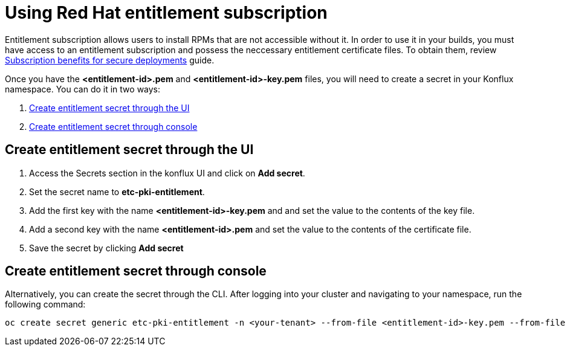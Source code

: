 :_content-type: PROCEDURE
:troubleshooting_builds:

[id="entitlement_subscription_{context}"]
= Using Red Hat entitlement subscription

Entitlement subscription allows users to install RPMs that are not accessible without it. In order to use it in your builds, you must have access to an entitlement subscription 
and possess the neccessary entitlement certificate files. To obtain them, review https://developers.redhat.com/articles/2022/01/24/create-entitled-builds-red-hat-subscriptions-openshift[Subscription benefits for secure deployments] guide.

Once you have the *<entitlement-id>.pem* and *<entitlement-id>-key.pem* files, you will need to create a secret in your Konflux namespace. You can do it in two ways:

. <<Create-entitlement-secret-through-the-UI>>
. <<Create-entitlement-secret-through-console>>


[[Create-entitlement-secret-through-the-UI]]
== Create entitlement secret through the UI

1. Access the Secrets section in the konflux UI and click on *Add secret*.
2. Set the secret name to *etc-pki-entitlement*.
3. Add the first key with the name *<entitlement-id>-key.pem* and and set the value to the contents of the key file.
4. Add a second key with the name *<entitlement-id>.pem* and set the value to the contents of the certificate file.
5. Save the secret by clicking *Add secret*

[[Create-entitlement-secret-through-console]]
== Create entitlement secret through console

Alternatively, you can create the secret through the CLI. After logging into your cluster and navigating to your namespace, run the following command:

----
oc create secret generic etc-pki-entitlement -n <your-tenant> --from-file <entitlement-id>-key.pem --from-file <entitlement-id>.pem
----